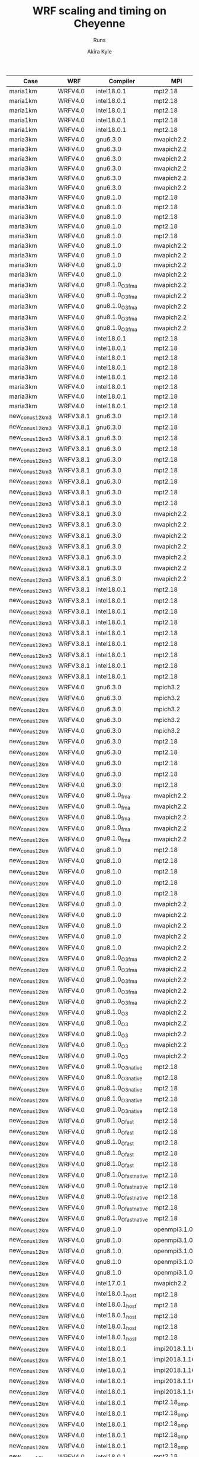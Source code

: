 #+TITLE: WRF scaling and timing on Cheyenne
#+SUBTITLE: Runs
#+AUTHOR: Akira Kyle
#+EMAIL: akyle@cmu.edu

#+name: archived
| Case            | WRF       | Compiler              | MPI            | T         |    N |     Wall |  P |  M |  O | Queue   | Mem   | Env |
|-----------------+-----------+-----------------------+----------------+-----------+------+----------+----+----+----+---------+-------+-----|
| maria1km        | WRFV4.0   | intel18.0.1           | mpt2.18        | T1        |   16 | 04:00:00 |    |    |    |         |       |     |
| maria1km        | WRFV4.0   | intel18.0.1           | mpt2.18        | T1        |   32 | 04:00:00 |    |    |    |         |       |     |
| maria1km        | WRFV4.0   | intel18.0.1           | mpt2.18        | T1        |   64 | 04:00:00 |    |    |    |         |       |     |
| maria1km        | WRFV4.0   | intel18.0.1           | mpt2.18        | T1        |  128 | 04:00:00 |    |    |    |         |       |     |
| maria1km        | WRFV4.0   | intel18.0.1           | mpt2.18        | T1        |  256 | 04:00:00 |    |    |    |         |       |     |
| maria3km        | WRFV4.0   | gnu6.3.0              | mvapich2.2     | T1        |    2 | 04:00:00 |    |    |    |         |       |     |
| maria3km        | WRFV4.0   | gnu6.3.0              | mvapich2.2     | T1        |    4 | 04:00:00 |    |    |    |         |       |     |
| maria3km        | WRFV4.0   | gnu6.3.0              | mvapich2.2     | T1        |    8 | 04:00:00 |    |    |    |         |       |     |
| maria3km        | WRFV4.0   | gnu6.3.0              | mvapich2.2     | T1        |   16 | 04:00:00 |    |    |    |         |       |     |
| maria3km        | WRFV4.0   | gnu6.3.0              | mvapich2.2     | T1        |   32 | 04:00:00 |    |    |    |         |       |     |
| maria3km        | WRFV4.0   | gnu6.3.0              | mvapich2.2     | T1        |   64 | 04:00:00 |    |    |    |         |       |     |
| maria3km        | WRFV4.0   | gnu8.1.0              | mpt2.18        | T1        |    2 | 04:00:00 |    |    |    |         |       |     |
| maria3km        | WRFV4.0   | gnu8.1.0              | mpt2.18        | T1        |    8 | 04:00:00 |    |    |    |         |       |     |
| maria3km        | WRFV4.0   | gnu8.1.0              | mpt2.18        | T1        |   16 | 04:00:00 |    |    |    |         |       |     |
| maria3km        | WRFV4.0   | gnu8.1.0              | mpt2.18        | T1        |   32 | 04:00:00 |    |    |    |         |       |     |
| maria3km        | WRFV4.0   | gnu8.1.0              | mpt2.18        | T1        |   64 | 04:00:00 |    |    |    |         |       |     |
| maria3km        | WRFV4.0   | gnu8.1.0              | mvapich2.2     | T1        |    2 | 04:00:00 |    |    |    |         |       |     |
| maria3km        | WRFV4.0   | gnu8.1.0              | mvapich2.2     | T1        |    8 | 04:00:00 |    |    |    |         |       |     |
| maria3km        | WRFV4.0   | gnu8.1.0              | mvapich2.2     | T1        |   16 | 04:00:00 |    |    |    |         |       |     |
| maria3km        | WRFV4.0   | gnu8.1.0              | mvapich2.2     | T1        |   32 | 04:00:00 |    |    |    |         |       |     |
| maria3km        | WRFV4.0   | gnu8.1.0_O3_fma       | mvapich2.2     | T1        |    2 | 04:00:00 |    |    |    |         |       |     |
| maria3km        | WRFV4.0   | gnu8.1.0_O3_fma       | mvapich2.2     | T1        |    4 | 04:00:00 |    |    |    |         |       |     |
| maria3km        | WRFV4.0   | gnu8.1.0_O3_fma       | mvapich2.2     | T1        |    8 | 04:00:00 |    |    |    |         |       |     |
| maria3km        | WRFV4.0   | gnu8.1.0_O3_fma       | mvapich2.2     | T1        |   16 | 04:00:00 |    |    |    |         |       |     |
| maria3km        | WRFV4.0   | gnu8.1.0_O3_fma       | mvapich2.2     | T1        |   32 | 04:00:00 |    |    |    |         |       |     |
| maria3km        | WRFV4.0   | intel18.0.1           | mpt2.18        | T1        |    2 | 04:00:00 |    |    |    |         |       |     |
| maria3km        | WRFV4.0   | intel18.0.1           | mpt2.18        | T1        |    4 | 04:00:00 |    |    |    |         |       |     |
| maria3km        | WRFV4.0   | intel18.0.1           | mpt2.18        | T1        |    8 | 04:00:00 |    |    |    |         |       |     |
| maria3km        | WRFV4.0   | intel18.0.1           | mpt2.18        | T1        |   16 | 04:00:00 |    |    |    |         |       |     |
| maria3km        | WRFV4.0   | intel18.0.1           | mpt2.18        | T1        |   32 | 04:00:00 |    |    |    |         |       |     |
| maria3km        | WRFV4.0   | intel18.0.1           | mpt2.18        | T1        |   64 | 04:00:00 |    |    |    |         |       |     |
| maria3km        | WRFV4.0   | intel18.0.1           | mpt2.18        | T1        |  128 | 04:00:00 |    |    |    |         |       |     |
| maria3km        | WRFV4.0   | intel18.0.1           | mpt2.18        | T1        |  256 | 04:00:00 |    |    |    |         |       |     |
| new_conus12km_3 | WRFV3.8.1 | gnu6.3.0              | mpt2.18        | T1        |    1 |          |    |    |    |         |       |     |
| new_conus12km_3 | WRFV3.8.1 | gnu6.3.0              | mpt2.18        | T1        |    2 |          |    |    |    |         |       |     |
| new_conus12km_3 | WRFV3.8.1 | gnu6.3.0              | mpt2.18        | T1        |    4 |          |    |    |    |         |       |     |
| new_conus12km_3 | WRFV3.8.1 | gnu6.3.0              | mpt2.18        | T1        |    8 |          |    |    |    |         |       |     |
| new_conus12km_3 | WRFV3.8.1 | gnu6.3.0              | mpt2.18        | T1        |   16 |          |    |    |    |         |       |     |
| new_conus12km_3 | WRFV3.8.1 | gnu6.3.0              | mpt2.18        | T1        |   32 |          |    |    |    |         |       |     |
| new_conus12km_3 | WRFV3.8.1 | gnu6.3.0              | mpt2.18        | T1        |   64 |          |    |    |    |         |       |     |
| new_conus12km_3 | WRFV3.8.1 | gnu6.3.0              | mpt2.18        | T1        |  128 |          |    |    |    |         |       |     |
| new_conus12km_3 | WRFV3.8.1 | gnu6.3.0              | mpt2.18        | T1        |  256 |          |    |    |    |         |       |     |
| new_conus12km_3 | WRFV3.8.1 | gnu6.3.0              | mvapich2.2     | T1        |    1 |          |    |    |    |         |       |     |
| new_conus12km_3 | WRFV3.8.1 | gnu6.3.0              | mvapich2.2     | T1        |    2 |          |    |    |    |         |       |     |
| new_conus12km_3 | WRFV3.8.1 | gnu6.3.0              | mvapich2.2     | T1        |    4 |          |    |    |    |         |       |     |
| new_conus12km_3 | WRFV3.8.1 | gnu6.3.0              | mvapich2.2     | T1        |    8 |          |    |    |    |         |       |     |
| new_conus12km_3 | WRFV3.8.1 | gnu6.3.0              | mvapich2.2     | T1        |   16 |          |    |    |    |         |       |     |
| new_conus12km_3 | WRFV3.8.1 | gnu6.3.0              | mvapich2.2     | T1        |   32 |          |    |    |    |         |       |     |
| new_conus12km_3 | WRFV3.8.1 | gnu6.3.0              | mvapich2.2     | T1        |   64 |          |    |    |    |         |       |     |
| new_conus12km_3 | WRFV3.8.1 | intel18.0.1           | mpt2.18        | T1        |    1 |          |    |    |    |         |       |     |
| new_conus12km_3 | WRFV3.8.1 | intel18.0.1           | mpt2.18        | T1        |    2 |          |    |    |    |         |       |     |
| new_conus12km_3 | WRFV3.8.1 | intel18.0.1           | mpt2.18        | T1        |    4 |          |    |    |    |         |       |     |
| new_conus12km_3 | WRFV3.8.1 | intel18.0.1           | mpt2.18        | T1        |    8 |          |    |    |    |         |       |     |
| new_conus12km_3 | WRFV3.8.1 | intel18.0.1           | mpt2.18        | T1        |   16 |          |    |    |    |         |       |     |
| new_conus12km_3 | WRFV3.8.1 | intel18.0.1           | mpt2.18        | T1        |   32 |          |    |    |    |         |       |     |
| new_conus12km_3 | WRFV3.8.1 | intel18.0.1           | mpt2.18        | T1        |   64 |          |    |    |    |         |       |     |
| new_conus12km_3 | WRFV3.8.1 | intel18.0.1           | mpt2.18        | T1        |  128 |          |    |    |    |         |       |     |
| new_conus12km_3 | WRFV3.8.1 | intel18.0.1           | mpt2.18        | T1        |  256 |          |    |    |    |         |       |     |
| new_conus12km   | WRFV4.0   | gnu6.3.0              | mpich3.2       | T1        |    1 |          |    |    |    |         |       |     |
| new_conus12km   | WRFV4.0   | gnu6.3.0              | mpich3.2       | T1        |    2 |          |    |    |    |         |       |     |
| new_conus12km   | WRFV4.0   | gnu6.3.0              | mpich3.2       | T1        |    4 |          |    |    |    |         |       |     |
| new_conus12km   | WRFV4.0   | gnu6.3.0              | mpich3.2       | T1        |    8 |          |    |    |    |         |       |     |
| new_conus12km   | WRFV4.0   | gnu6.3.0              | mpich3.2       | T1        |   16 |          |    |    |    |         |       |     |
| new_conus12km   | WRFV4.0   | gnu6.3.0              | mpt2.18        | T1        |    1 |          |    |    |    |         |       |     |
| new_conus12km   | WRFV4.0   | gnu6.3.0              | mpt2.18        | T1        |    2 |          |    |    |    |         |       |     |
| new_conus12km   | WRFV4.0   | gnu6.3.0              | mpt2.18        | T1        |    4 |          |    |    |    |         |       |     |
| new_conus12km   | WRFV4.0   | gnu6.3.0              | mpt2.18        | T1        |    8 |          |    |    |    |         |       |     |
| new_conus12km   | WRFV4.0   | gnu6.3.0              | mpt2.18        | T1        |   16 |          |    |    |    |         |       |     |
| new_conus12km   | WRFV4.0   | gnu8.1.0_fma          | mvapich2.2     | T1        |    1 |          |    |    |    |         |       |     |
| new_conus12km   | WRFV4.0   | gnu8.1.0_fma          | mvapich2.2     | T1        |    2 |          |    |    |    |         |       |     |
| new_conus12km   | WRFV4.0   | gnu8.1.0_fma          | mvapich2.2     | T1        |    4 |          |    |    |    |         |       |     |
| new_conus12km   | WRFV4.0   | gnu8.1.0_fma          | mvapich2.2     | T1        |    8 |          |    |    |    |         |       |     |
| new_conus12km   | WRFV4.0   | gnu8.1.0_fma          | mvapich2.2     | T1        |   16 |          |    |    |    |         |       |     |
| new_conus12km   | WRFV4.0   | gnu8.1.0              | mpt2.18        | T1        |    1 |          |    |    |    |         |       |     |
| new_conus12km   | WRFV4.0   | gnu8.1.0              | mpt2.18        | T1        |    2 |          |    |    |    |         |       |     |
| new_conus12km   | WRFV4.0   | gnu8.1.0              | mpt2.18        | T1        |    4 |          |    |    |    |         |       |     |
| new_conus12km   | WRFV4.0   | gnu8.1.0              | mpt2.18        | T1        |    8 |          |    |    |    |         |       |     |
| new_conus12km   | WRFV4.0   | gnu8.1.0              | mpt2.18        | T1        |   16 |          |    |    |    |         |       |     |
| new_conus12km   | WRFV4.0   | gnu8.1.0              | mvapich2.2     | T1        |    1 |          |    |    |    |         |       |     |
| new_conus12km   | WRFV4.0   | gnu8.1.0              | mvapich2.2     | T1        |    2 |          |    |    |    |         |       |     |
| new_conus12km   | WRFV4.0   | gnu8.1.0              | mvapich2.2     | T1        |    4 |          |    |    |    |         |       |     |
| new_conus12km   | WRFV4.0   | gnu8.1.0              | mvapich2.2     | T1        |    8 |          |    |    |    |         |       |     |
| new_conus12km   | WRFV4.0   | gnu8.1.0              | mvapich2.2     | T1        |   16 |          |    |    |    |         |       |     |
| new_conus12km   | WRFV4.0   | gnu8.1.0_O3_fma       | mvapich2.2     | T1        |    1 |          |    |    |    |         |       |     |
| new_conus12km   | WRFV4.0   | gnu8.1.0_O3_fma       | mvapich2.2     | T1        |    2 |          |    |    |    |         |       |     |
| new_conus12km   | WRFV4.0   | gnu8.1.0_O3_fma       | mvapich2.2     | T1        |    4 |          |    |    |    |         |       |     |
| new_conus12km   | WRFV4.0   | gnu8.1.0_O3_fma       | mvapich2.2     | T1        |    8 |          |    |    |    |         |       |     |
| new_conus12km   | WRFV4.0   | gnu8.1.0_O3_fma       | mvapich2.2     | T1        |   16 |          |    |    |    |         |       |     |
| new_conus12km   | WRFV4.0   | gnu8.1.0_O3           | mvapich2.2     | T1        |    1 |          |    |    |    |         |       |     |
| new_conus12km   | WRFV4.0   | gnu8.1.0_O3           | mvapich2.2     | T1        |    2 |          |    |    |    |         |       |     |
| new_conus12km   | WRFV4.0   | gnu8.1.0_O3           | mvapich2.2     | T1        |    4 |          |    |    |    |         |       |     |
| new_conus12km   | WRFV4.0   | gnu8.1.0_O3           | mvapich2.2     | T1        |    8 |          |    |    |    |         |       |     |
| new_conus12km   | WRFV4.0   | gnu8.1.0_O3           | mvapich2.2     | T1        |   16 |          |    |    |    |         |       |     |
| new_conus12km   | WRFV4.0   | gnu8.1.0_O3_native    | mpt2.18        | T1        |    1 |          |    |    |    |         |       |     |
| new_conus12km   | WRFV4.0   | gnu8.1.0_O3_native    | mpt2.18        | T1        |    2 |          |    |    |    |         |       |     |
| new_conus12km   | WRFV4.0   | gnu8.1.0_O3_native    | mpt2.18        | T1        |    4 |          |    |    |    |         |       |     |
| new_conus12km   | WRFV4.0   | gnu8.1.0_O3_native    | mpt2.18        | T1        |    8 |          |    |    |    |         |       |     |
| new_conus12km   | WRFV4.0   | gnu8.1.0_O3_native    | mpt2.18        | T1        |   16 |          |    |    |    |         |       |     |
| new_conus12km   | WRFV4.0   | gnu8.1.0_Ofast        | mpt2.18        | T1        |    1 |          |    |    |    |         |       |     |
| new_conus12km   | WRFV4.0   | gnu8.1.0_Ofast        | mpt2.18        | T1        |    2 |          |    |    |    |         |       |     |
| new_conus12km   | WRFV4.0   | gnu8.1.0_Ofast        | mpt2.18        | T1        |    4 |          |    |    |    |         |       |     |
| new_conus12km   | WRFV4.0   | gnu8.1.0_Ofast        | mpt2.18        | T1        |    8 |          |    |    |    |         |       |     |
| new_conus12km   | WRFV4.0   | gnu8.1.0_Ofast        | mpt2.18        | T1        |   16 |          |    |    |    |         |       |     |
| new_conus12km   | WRFV4.0   | gnu8.1.0_Ofast_native | mpt2.18        | T1        |    1 |          |    |    |    |         |       |     |
| new_conus12km   | WRFV4.0   | gnu8.1.0_Ofast_native | mpt2.18        | T1        |    2 |          |    |    |    |         |       |     |
| new_conus12km   | WRFV4.0   | gnu8.1.0_Ofast_native | mpt2.18        | T1        |    4 |          |    |    |    |         |       |     |
| new_conus12km   | WRFV4.0   | gnu8.1.0_Ofast_native | mpt2.18        | T1        |    8 |          |    |    |    |         |       |     |
| new_conus12km   | WRFV4.0   | gnu8.1.0_Ofast_native | mpt2.18        | T1        |   16 |          |    |    |    |         |       |     |
| new_conus12km   | WRFV4.0   | gnu8.1.0              | openmpi3.1.0   | T1        |    1 |          |    |    |    |         |       |     |
| new_conus12km   | WRFV4.0   | gnu8.1.0              | openmpi3.1.0   | T1        |    2 |          |    |    |    |         |       |     |
| new_conus12km   | WRFV4.0   | gnu8.1.0              | openmpi3.1.0   | T1        |    4 |          |    |    |    |         |       |     |
| new_conus12km   | WRFV4.0   | gnu8.1.0              | openmpi3.1.0   | T1        |    8 |          |    |    |    |         |       |     |
| new_conus12km   | WRFV4.0   | gnu8.1.0              | openmpi3.1.0   | T1        |   16 |          |    |    |    |         |       |     |
| new_conus12km   | WRFV4.0   | intel17.0.1           | mvapich2.2     | T1        |    1 |          |    |    |    |         |       |     |
| new_conus12km   | WRFV4.0   | intel18.0.1_host      | mpt2.18        | T1        |    1 |          |    |    |    |         |       |     |
| new_conus12km   | WRFV4.0   | intel18.0.1_host      | mpt2.18        | T1        |    2 |          |    |    |    |         |       |     |
| new_conus12km   | WRFV4.0   | intel18.0.1_host      | mpt2.18        | T1        |    4 |          |    |    |    |         |       |     |
| new_conus12km   | WRFV4.0   | intel18.0.1_host      | mpt2.18        | T1        |    8 |          |    |    |    |         |       |     |
| new_conus12km   | WRFV4.0   | intel18.0.1_host      | mpt2.18        | T1        |   16 |          |    |    |    |         |       |     |
| new_conus12km   | WRFV4.0   | intel18.0.1           | impi2018.1.163 | T1        |    1 |          |    |    |    |         |       |     |
| new_conus12km   | WRFV4.0   | intel18.0.1           | impi2018.1.163 | T1        |    2 |          |    |    |    |         |       |     |
| new_conus12km   | WRFV4.0   | intel18.0.1           | impi2018.1.163 | T1        |    4 |          |    |    |    |         |       |     |
| new_conus12km   | WRFV4.0   | intel18.0.1           | impi2018.1.163 | T1        |    8 |          |    |    |    |         |       |     |
| new_conus12km   | WRFV4.0   | intel18.0.1           | impi2018.1.163 | T1        |   16 |          |    |    |    |         |       |     |
| new_conus12km   | WRFV4.0   | intel18.0.1           | mpt2.18_omp    | T1_m2_o18 |    1 | 08:00:00 |    |  2 | 18 |         |       |     |
| new_conus12km   | WRFV4.0   | intel18.0.1           | mpt2.18_omp    | T1_m2_o18 |    2 | 08:00:00 |    |  2 | 18 |         |       |     |
| new_conus12km   | WRFV4.0   | intel18.0.1           | mpt2.18_omp    | T1_m2_o18 |    4 | 08:00:00 |    |  2 | 18 |         |       |     |
| new_conus12km   | WRFV4.0   | intel18.0.1           | mpt2.18_omp    | T1_m2_o18 |    8 | 08:00:00 |    |  2 | 18 |         |       |     |
| new_conus12km   | WRFV4.0   | intel18.0.1           | mpt2.18_omp    | T1_m2_o18 |   16 | 08:00:00 |    |  2 | 18 |         |       |     |
| new_conus12km   | WRFV4.0   | intel18.0.1           | mpt2.18_omp    | T1_m2_o18 |   32 | 08:00:00 |    |  2 | 18 |         |       |     |
| new_conus12km   | WRFV4.0   | intel18.0.1           | mpt2.18_omp    | T1_m2_o18 |   64 | 08:00:00 |    |  2 | 18 |         |       |     |
| new_conus12km   | WRFV4.0   | intel18.0.1           | mpt2.18_omp    | T1_m2_o18 |  128 | 08:00:00 |    |  2 | 18 |         |       |     |
| new_conus12km   | WRFV4.0   | intel18.0.1           | mpt2.18_omp    | T1_m3_o12 |    1 | 08:00:00 |    |  3 | 12 |         |       |     |
| new_conus12km   | WRFV4.0   | intel18.0.1           | mpt2.18_omp    | T1_m3_o12 |    2 | 08:00:00 |    |  3 | 12 |         |       |     |
| new_conus12km   | WRFV4.0   | intel18.0.1           | mpt2.18_omp    | T1_m3_o12 |    4 | 08:00:00 |    |  3 | 12 |         |       |     |
| new_conus12km   | WRFV4.0   | intel18.0.1           | mpt2.18_omp    | T1_m3_o12 |    8 | 08:00:00 |    |  3 | 12 |         |       |     |
| new_conus12km   | WRFV4.0   | intel18.0.1           | mpt2.18_omp    | T1_m3_o12 |   16 | 08:00:00 |    |  3 | 12 |         |       |     |
| new_conus12km   | WRFV4.0   | intel18.0.1           | mpt2.18_omp    | T1_m3_o12 |   32 | 08:00:00 |    |  3 | 12 |         |       |     |
| new_conus12km   | WRFV4.0   | intel18.0.1           | mpt2.18_omp    | T1_m3_o12 |   64 | 08:00:00 |    |  3 | 12 |         |       |     |
| new_conus12km   | WRFV4.0   | intel18.0.1           | mpt2.18_omp    | T1_m3_o12 |  128 | 08:00:00 |    |  3 | 12 |         |       |     |
| new_conus12km   | WRFV4.0   | intel18.0.1           | mpt2.18_omp    | T1_m4_o9  |    1 | 08:00:00 |    |  4 |  9 |         |       |     |
| new_conus12km   | WRFV4.0   | intel18.0.1           | mpt2.18_omp    | T1_m4_o9  |    2 | 08:00:00 |    |  4 |  9 |         |       |     |
| new_conus12km   | WRFV4.0   | intel18.0.1           | mpt2.18_omp    | T1_m4_o9  |    4 | 08:00:00 |    |  4 |  9 |         |       |     |
| new_conus12km   | WRFV4.0   | intel18.0.1           | mpt2.18_omp    | T1_m4_o9  |    8 | 08:00:00 |    |  4 |  9 |         |       |     |
| new_conus12km   | WRFV4.0   | intel18.0.1           | mpt2.18_omp    | T1_m4_o9  |   16 | 08:00:00 |    |  4 |  9 |         |       |     |
| new_conus12km   | WRFV4.0   | intel18.0.1           | mpt2.18_omp    | T1_m4_o9  |   32 | 08:00:00 |    |  4 |  9 |         |       |     |
| new_conus12km   | WRFV4.0   | intel18.0.1           | mpt2.18_omp    | T1_m4_o9  |   64 | 08:00:00 |    |  4 |  9 |         |       |     |
| new_conus12km   | WRFV4.0   | intel18.0.1           | mpt2.18_omp    | T1_m6_o6  |    1 | 08:00:00 |    |  6 |  6 |         |       |     |
| new_conus12km   | WRFV4.0   | intel18.0.1           | mpt2.18_omp    | T1_m6_o6  |    2 | 08:00:00 |    |  6 |  6 |         |       |     |
| new_conus12km   | WRFV4.0   | intel18.0.1           | mpt2.18_omp    | T1_m6_o6  |    4 | 08:00:00 |    |  6 |  6 |         |       |     |
| new_conus12km   | WRFV4.0   | intel18.0.1           | mpt2.18_omp    | T1_m6_o6  |    8 | 08:00:00 |    |  6 |  6 |         |       |     |
| new_conus12km   | WRFV4.0   | intel18.0.1           | mpt2.18_omp    | T1_m6_o6  |   16 | 08:00:00 |    |  6 |  6 |         |       |     |
| new_conus12km   | WRFV4.0   | intel18.0.1           | mpt2.18_omp    | T1_m6_o6  |   32 | 08:00:00 |    |  6 |  6 |         |       |     |
| new_conus12km   | WRFV4.0   | intel18.0.1           | mpt2.18_omp    | T1_m6_o6  |   64 | 08:00:00 |    |  6 |  6 |         |       |     |
| new_conus12km   | WRFV4.0   | intel18.0.1           | mpt2.18        | T1        |    1 |          |    |    |    |         |       |     |
| new_conus12km   | WRFV4.0   | intel18.0.1           | mpt2.18        | T1        |    2 |          |    |    |    |         |       |     |
| new_conus12km   | WRFV4.0   | intel18.0.1           | mpt2.18        | T1        |    4 |          |    |    |    |         |       |     |
| new_conus12km   | WRFV4.0   | intel18.0.1           | mpt2.18        | T1        |    8 |          |    |    |    |         |       |     |
| new_conus12km   | WRFV4.0   | intel18.0.1           | mpt2.18        | T1        |   16 |          |    |    |    |         |       |     |
| new_conus12km   | WRFV4.0   | intel18.0.1           | mpt2.18        | T2        |    1 |          |    |    |    |         |       |     |
| new_conus12km   | WRFV4.0   | intel18.0.1           | mpt2.18        | T2        |    2 |          |    |    |    |         |       |     |
| new_conus12km   | WRFV4.0   | intel18.0.1           | mpt2.18        | T2        |    4 |          |    |    |    |         |       |     |
| new_conus12km   | WRFV4.0   | intel18.0.1           | mpt2.18        | T2        |    8 |          |    |    |    |         |       |     |
| new_conus12km   | WRFV4.0   | intel18.0.1           | mpt2.18        | T2        |   16 |          |    |    |    |         |       |     |
| new_conus12km   | WRFV4.0   | intel18.0.1           | mvapich2.2     | T1        |    1 |          |    |    |    |         |       |     |
| new_conus12km   | WRFV4.0   | intel18.0.1           | openmpi3.1.0   | T1        |    1 |          |    |    |    |         |       |     |
| new_conus12km   | WRFV4.0   | intel18.0.1           | openmpi3.1.0   | T1        |    2 |          |    |    |    |         |       |     |
| new_conus12km   | WRFV4.0   | intel18.0.1           | openmpi3.1.0   | T1        |    4 |          |    |    |    |         |       |     |
| new_conus12km   | WRFV4.0   | intel18.0.1           | openmpi3.1.0   | T1        |    8 |          |    |    |    |         |       |     |
| new_conus12km   | WRFV4.0   | intel18.0.1           | openmpi3.1.0   | T1        |   16 |          |    |    |    |         |       |     |
| new_conus2.5km  | WRFV4.0   | gnu6.3.0              | mpich3.2       | T1        |    4 | 04:00:00 |    |    |    |         |       |     |
| new_conus2.5km  | WRFV4.0   | gnu6.3.0              | mpich3.2       | T1        |    8 | 04:00:00 |    |    |    |         |       |     |
| new_conus2.5km  | WRFV4.0   | gnu6.3.0              | mpich3.2       | T1        |   16 | 04:00:00 |    |    |    |         |       |     |
| new_conus2.5km  | WRFV4.0   | gnu6.3.0              | mpich3.2       | T1        |   32 | 04:00:00 |    |    |    |         |       |     |
| new_conus2.5km  | WRFV4.0   | gnu6.3.0              | mpich3.2       | T1        |   64 | 04:00:00 |    |    |    |         |       |     |
| new_conus2.5km  | WRFV4.0   | gnu6.3.0              | mpich3.2       | T1        |  128 | 04:00:00 |    |    |    |         |       |     |
| new_conus2.5km  | WRFV4.0   | gnu6.3.0              | mvapich2.2     | T1        |    4 | 04:00:00 |    |    |    |         |       |     |
| new_conus2.5km  | WRFV4.0   | gnu6.3.0              | mvapich2.2     | T1        |    8 | 04:00:00 |    |    |    |         |       |     |
| new_conus2.5km  | WRFV4.0   | gnu6.3.0              | mvapich2.2     | T1        |   16 | 04:00:00 |    |    |    |         |       |     |
| new_conus2.5km  | WRFV4.0   | gnu6.3.0              | mvapich2.2     | T1        |   32 | 04:00:00 |    |    |    |         |       |     |
| new_conus2.5km  | WRFV4.0   | gnu6.3.0              | mvapich2.2     | T1        |   64 | 04:00:00 |    |    |    |         |       |     |
| new_conus2.5km  | WRFV4.0   | gnu8.1.0              | mpt2.18        | T1        |    4 | 04:00:00 |    |    |    |         |       |     |
| new_conus2.5km  | WRFV4.0   | gnu8.1.0              | mpt2.18        | T1        |    8 | 04:00:00 |    |    |    |         |       |     |
| new_conus2.5km  | WRFV4.0   | gnu8.1.0              | mpt2.18        | T1        |   16 | 04:00:00 |    |    |    |         |       |     |
| new_conus2.5km  | WRFV4.0   | gnu8.1.0              | mpt2.18        | T1        |   32 | 04:00:00 |    |    |    |         |       |     |
| new_conus2.5km  | WRFV4.0   | gnu8.1.0              | mpt2.18        | T1        |   64 | 04:00:00 |    |    |    |         |       |     |
| new_conus2.5km  | WRFV4.0   | gnu8.1.0              | mpt2.18        | T1        |  128 | 04:00:00 |    |    |    |         |       |     |
| new_conus2.5km  | WRFV4.0   | gnu8.1.0              | mpt2.18        | T1        |  256 | 04:00:00 |    |    |    |         |       |     |
| new_conus2.5km  | WRFV4.0   | gnu8.1.0              | mvapich2.2     | T1        |    4 | 04:00:00 |    |    |    |         |       |     |
| new_conus2.5km  | WRFV4.0   | gnu8.1.0              | mvapich2.2     | T1        |    8 | 04:00:00 |    |    |    |         |       |     |
| new_conus2.5km  | WRFV4.0   | gnu8.1.0              | mvapich2.2     | T1        |   16 | 04:00:00 |    |    |    |         |       |     |
| new_conus2.5km  | WRFV4.0   | gnu8.1.0              | mvapich2.2     | T1        |   32 | 04:00:00 |    |    |    |         |       |     |
| new_conus2.5km  | WRFV4.0   | gnu8.1.0              | mvapich2.2     | T1        |   64 | 04:00:00 |    |    |    |         |       |     |
| new_conus2.5km  | WRFV4.0   | gnu8.1.0_O3_fma       | mvapich2.2     | T1        |    4 | 04:00:00 |    |    |    |         |       |     |
| new_conus2.5km  | WRFV4.0   | gnu8.1.0_O3_fma       | mvapich2.2     | T1        |    8 | 04:00:00 |    |    |    |         |       |     |
| new_conus2.5km  | WRFV4.0   | gnu8.1.0_O3_fma       | mvapich2.2     | T1        |   16 | 04:00:00 |    |    |    |         |       |     |
| new_conus2.5km  | WRFV4.0   | gnu8.1.0_O3_fma       | mvapich2.2     | T1        |   32 | 04:00:00 |    |    |    |         |       |     |
| new_conus2.5km  | WRFV4.0   | gnu8.1.0_O3_fma       | mvapich2.2     | T1        |   64 | 04:00:00 |    |    |    |         |       |     |
| new_conus2.5km  | WRFV4.0   | gnu8.1.0_O3_native    | mpt2.18        | T1        |    4 | 04:00:00 |    |    |    |         |       |     |
| new_conus2.5km  | WRFV4.0   | gnu8.1.0_O3_native    | mpt2.18        | T1        |    8 | 04:00:00 |    |    |    |         |       |     |
| new_conus2.5km  | WRFV4.0   | gnu8.1.0_O3_native    | mpt2.18        | T1        |   16 | 04:00:00 |    |    |    |         |       |     |
| new_conus2.5km  | WRFV4.0   | gnu8.1.0_O3_native    | mpt2.18        | T1        |   32 | 04:00:00 |    |    |    |         |       |     |
| new_conus2.5km  | WRFV4.0   | gnu8.1.0_O3_native    | mpt2.18        | T1        |   64 | 04:00:00 |    |    |    |         |       |     |
| new_conus2.5km  | WRFV4.0   | gnu8.1.0_O3_native    | mpt2.18        | T1        |  128 | 04:00:00 |    |    |    |         |       |     |
| new_conus2.5km  | WRFV4.0   | gnu8.1.0_O3_native    | mpt2.18        | T1        |  256 | 04:00:00 |    |    |    |         |       |     |
| new_conus2.5km  | WRFV4.0   | gnu8.1.0_Ofast        | mpt2.18        | T1        |    4 | 04:00:00 |    |    |    |         |       |     |
| new_conus2.5km  | WRFV4.0   | gnu8.1.0_Ofast        | mpt2.18        | T1        |    8 | 04:00:00 |    |    |    |         |       |     |
| new_conus2.5km  | WRFV4.0   | gnu8.1.0_Ofast        | mpt2.18        | T1        |   16 | 04:00:00 |    |    |    |         |       |     |
| new_conus2.5km  | WRFV4.0   | gnu8.1.0_Ofast        | mpt2.18        | T1        |   32 | 04:00:00 |    |    |    |         |       |     |
| new_conus2.5km  | WRFV4.0   | gnu8.1.0_Ofast        | mpt2.18        | T1        |   64 | 04:00:00 |    |    |    |         |       |     |
| new_conus2.5km  | WRFV4.0   | gnu8.1.0_Ofast        | mpt2.18        | T1        |  128 | 04:00:00 |    |    |    |         |       |     |
| new_conus2.5km  | WRFV4.0   | gnu8.1.0_Ofast        | mpt2.18        | T1        |  256 | 04:00:00 |    |    |    |         |       |     |
| new_conus2.5km  | WRFV4.0   | gnu8.1.0_Ofast_native | mpt2.18        | T1        |    4 | 04:00:00 |    |    |    |         |       |     |
| new_conus2.5km  | WRFV4.0   | gnu8.1.0_Ofast_native | mpt2.18        | T1        |    8 | 04:00:00 |    |    |    |         |       |     |
| new_conus2.5km  | WRFV4.0   | gnu8.1.0_Ofast_native | mpt2.18        | T1        |   16 | 04:00:00 |    |    |    |         |       |     |
| new_conus2.5km  | WRFV4.0   | gnu8.1.0_Ofast_native | mpt2.18        | T1        |   32 | 04:00:00 |    |    |    |         |       |     |
| new_conus2.5km  | WRFV4.0   | gnu8.1.0_Ofast_native | mpt2.18        | T1        |   64 | 04:00:00 |    |    |    |         |       |     |
| new_conus2.5km  | WRFV4.0   | gnu8.1.0_Ofast_native | mpt2.18        | T1        |  128 | 04:00:00 |    |    |    |         |       |     |
| new_conus2.5km  | WRFV4.0   | gnu8.1.0_Ofast_native | mpt2.18        | T1        |  256 | 04:00:00 |    |    |    |         |       |     |
| new_conus2.5km  | WRFV4.0   | gnu8.1.0              | openmpi3.1.0   | T1        |    4 | 04:00:00 |    |    |    |         |       |     |
| new_conus2.5km  | WRFV4.0   | gnu8.1.0              | openmpi3.1.0   | T1        |    8 | 04:00:00 |    |    |    |         |       |     |
| new_conus2.5km  | WRFV4.0   | gnu8.1.0              | openmpi3.1.0   | T1        |   16 | 04:00:00 |    |    |    |         |       |     |
| new_conus2.5km  | WRFV4.0   | gnu8.1.0              | openmpi3.1.0   | T1        |   32 | 04:00:00 |    |    |    |         |       |     |
| new_conus2.5km  | WRFV4.0   | gnu8.1.0              | openmpi3.1.0   | T1        |   64 | 04:00:00 |    |    |    |         |       |     |
| new_conus2.5km  | WRFV4.0   | intel18.0.1_host      | mpt2.18        | T1        |    4 | 04:00:00 |    |    |    |         |       |     |
| new_conus2.5km  | WRFV4.0   | intel18.0.1_host      | mpt2.18        | T1        |    8 | 04:00:00 |    |    |    |         |       |     |
| new_conus2.5km  | WRFV4.0   | intel18.0.1_host      | mpt2.18        | T1        |   16 | 04:00:00 |    |    |    |         |       |     |
| new_conus2.5km  | WRFV4.0   | intel18.0.1_host      | mpt2.18        | T1        |   32 | 04:00:00 |    |    |    |         |       |     |
| new_conus2.5km  | WRFV4.0   | intel18.0.1_host      | mpt2.18        | T1        |   64 | 04:00:00 |    |    |    |         |       |     |
| new_conus2.5km  | WRFV4.0   | intel18.0.1_host      | mpt2.18        | T1        |  128 | 04:00:00 |    |    |    |         |       |     |
| new_conus2.5km  | WRFV4.0   | intel18.0.1_host      | mpt2.18        | T1        |  256 | 04:00:00 |    |    |    |         |       |     |
| new_conus2.5km  | WRFV4.0   | intel18.0.1           | impi2018.1.163 | T1        |    4 | 04:00:00 |    |    |    |         |       |     |
| new_conus2.5km  | WRFV4.0   | intel18.0.1           | impi2018.1.163 | T1        |    8 | 04:00:00 |    |    |    |         |       |     |
| new_conus2.5km  | WRFV4.0   | intel18.0.1           | impi2018.1.163 | T1        |   16 | 04:00:00 |    |    |    |         |       |     |
| new_conus2.5km  | WRFV4.0   | intel18.0.1           | impi2018.1.163 | T1        |   32 | 04:00:00 |    |    |    |         |       |     |
| new_conus2.5km  | WRFV4.0   | intel18.0.1           | impi2018.1.163 | T1        |   64 | 04:00:00 |    |    |    |         |       |     |
| new_conus2.5km  | WRFV4.0   | intel18.0.1           | mpt2.18_omp    | T1_m2_o18 |    8 | 08:00:00 |    |  2 | 18 |         |       |     |
| new_conus2.5km  | WRFV4.0   | intel18.0.1           | mpt2.18_omp    | T1_m2_o18 |   16 | 08:00:00 |    |  2 | 18 |         |       |     |
| new_conus2.5km  | WRFV4.0   | intel18.0.1           | mpt2.18_omp    | T1_m2_o18 |   32 | 08:00:00 |    |  2 | 18 |         |       |     |
| new_conus2.5km  | WRFV4.0   | intel18.0.1           | mpt2.18_omp    | T1_m2_o18 |   64 | 08:00:00 |    |  2 | 18 |         |       |     |
| new_conus2.5km  | WRFV4.0   | intel18.0.1           | mpt2.18_omp    | T1_m2_o18 |  128 | 08:00:00 |    |  2 | 18 |         |       |     |
| new_conus2.5km  | WRFV4.0   | intel18.0.1           | mpt2.18_omp    | T1_m2_o18 |  256 | 08:00:00 |    |  2 | 18 |         |       |     |
| new_conus2.5km  | WRFV4.0   | intel18.0.1           | mpt2.18_omp    | T1_m2_o18 |  512 | 08:00:00 |    |  2 | 18 |         |       |     |
| new_conus2.5km  | WRFV4.0   | intel18.0.1           | mpt2.18_omp    | T1_m3_o12 |    8 | 08:00:00 |    |  3 | 12 |         |       |     |
| new_conus2.5km  | WRFV4.0   | intel18.0.1           | mpt2.18_omp    | T1_m3_o12 |   16 | 08:00:00 |    |  3 | 12 |         |       |     |
| new_conus2.5km  | WRFV4.0   | intel18.0.1           | mpt2.18_omp    | T1_m3_o12 |   32 | 08:00:00 |    |  3 | 12 |         |       |     |
| new_conus2.5km  | WRFV4.0   | intel18.0.1           | mpt2.18_omp    | T1_m3_o12 |   64 | 08:00:00 |    |  3 | 12 |         |       |     |
| new_conus2.5km  | WRFV4.0   | intel18.0.1           | mpt2.18_omp    | T1_m3_o12 |  128 | 08:00:00 |    |  3 | 12 |         |       |     |
| new_conus2.5km  | WRFV4.0   | intel18.0.1           | mpt2.18_omp    | T1_m3_o12 |  256 | 08:00:00 |    |  3 | 12 |         |       |     |
| new_conus2.5km  | WRFV4.0   | intel18.0.1           | mpt2.18_omp    | T1_m3_o12 |  512 | 08:00:00 |    |  3 | 12 |         |       |     |
| new_conus2.5km  | WRFV4.0   | intel18.0.1           | mpt2.18_omp    | T1_m4_o9  |    4 | 08:00:00 |    |  4 |  9 |         |       |     |
| new_conus2.5km  | WRFV4.0   | intel18.0.1           | mpt2.18_omp    | T1_m4_o9  |    8 | 08:00:00 |    |  4 |  9 |         |       |     |
| new_conus2.5km  | WRFV4.0   | intel18.0.1           | mpt2.18_omp    | T1_m4_o9  |   16 | 08:00:00 |    |  4 |  9 |         |       |     |
| new_conus2.5km  | WRFV4.0   | intel18.0.1           | mpt2.18_omp    | T1_m4_o9  |   32 | 08:00:00 |    |  4 |  9 |         |       |     |
| new_conus2.5km  | WRFV4.0   | intel18.0.1           | mpt2.18_omp    | T1_m4_o9  |   64 | 08:00:00 |    |  4 |  9 |         |       |     |
| new_conus2.5km  | WRFV4.0   | intel18.0.1           | mpt2.18_omp    | T1_m4_o9  |  128 | 08:00:00 |    |  4 |  9 |         |       |     |
| new_conus2.5km  | WRFV4.0   | intel18.0.1           | mpt2.18_omp    | T1_m4_o9  |  256 | 08:00:00 |    |  4 |  9 |         |       |     |
| new_conus2.5km  | WRFV4.0   | intel18.0.1           | mpt2.18_omp    | T1_m4_o9  |  512 | 08:00:00 |    |  4 |  9 |         |       |     |
| new_conus2.5km  | WRFV4.0   | intel18.0.1           | mpt2.18_omp    | T1_m6_o6  |    4 | 08:00:00 |    |  6 |  6 |         |       |     |
| new_conus2.5km  | WRFV4.0   | intel18.0.1           | mpt2.18_omp    | T1_m6_o6  |    8 | 08:00:00 |    |  6 |  6 |         |       |     |
| new_conus2.5km  | WRFV4.0   | intel18.0.1           | mpt2.18_omp    | T1_m6_o6  |   16 | 08:00:00 |    |  6 |  6 |         |       |     |
| new_conus2.5km  | WRFV4.0   | intel18.0.1           | mpt2.18_omp    | T1_m6_o6  |   32 | 08:00:00 |    |  6 |  6 |         |       |     |
| new_conus2.5km  | WRFV4.0   | intel18.0.1           | mpt2.18_omp    | T1_m6_o6  |   64 | 08:00:00 |    |  6 |  6 |         |       |     |
| new_conus2.5km  | WRFV4.0   | intel18.0.1           | mpt2.18_omp    | T1_m6_o6  |  128 | 08:00:00 |    |  6 |  6 |         |       |     |
| new_conus2.5km  | WRFV4.0   | intel18.0.1           | mpt2.18_omp    | T1_m6_o6  |  256 | 08:00:00 |    |  6 |  6 |         |       |     |
| new_conus2.5km  | WRFV4.0   | intel18.0.1           | mpt2.18_omp    | T1_m6_o6  |  512 | 08:00:00 |    |  6 |  6 |         |       |     |
| new_conus2.5km  | WRFV4.0   | intel18.0.1           | mpt2.18        | T1        |    4 | 04:00:00 |    |    |    |         |       |     |
| new_conus2.5km  | WRFV4.0   | intel18.0.1           | mpt2.18        | T1        |    8 | 04:00:00 |    |    |    |         |       |     |
| new_conus2.5km  | WRFV4.0   | intel18.0.1           | mpt2.18        | T1        |   16 | 04:00:00 |    |    |    |         |       |     |
| new_conus2.5km  | WRFV4.0   | intel18.0.1           | mpt2.18        | T1        |   32 | 04:00:00 |    |    |    |         |       |     |
| new_conus2.5km  | WRFV4.0   | intel18.0.1           | mpt2.18        | T1        |   64 | 04:00:00 |    |    |    |         |       |     |
| new_conus2.5km  | WRFV4.0   | intel18.0.1           | mpt2.18        | T1        |  128 | 04:00:00 |    |    |    |         |       |     |
| new_conus2.5km  | WRFV4.0   | intel18.0.1           | mpt2.18        | T1        |  256 | 04:00:00 |    |    |    |         |       |     |
| new_conus2.5km  | WRFV4.0   | intel18.0.1           | mpt2.18        | T2        |    4 | 04:00:00 |    |    |    |         |       |     |
| new_conus2.5km  | WRFV4.0   | intel18.0.1           | mpt2.18        | T2        |    8 | 04:00:00 |    |    |    |         |       |     |
| new_conus2.5km  | WRFV4.0   | intel18.0.1           | mpt2.18        | T2        |   16 | 04:00:00 |    |    |    |         |       |     |
| new_conus2.5km  | WRFV4.0   | intel18.0.1           | mpt2.18        | T2        |   32 | 04:00:00 |    |    |    |         |       |     |
| new_conus2.5km  | WRFV4.0   | intel18.0.1           | mpt2.18        | T2        |   64 | 04:00:00 |    |    |    |         |       |     |
| new_conus2.5km  | WRFV4.0   | intel18.0.1           | mpt2.18        | T2        |  128 | 04:00:00 |    |    |    |         |       |     |
| new_conus2.5km  | WRFV4.0   | intel18.0.1           | mpt2.18        | T2        |  256 | 04:00:00 |    |    |    |         |       |     |
| new_conus2.5km  | WRFV4.0   | intel18.0.1           | openmpi3.1.0   | T1        |    4 | 04:00:00 |    |    |    |         |       |     |
| new_conus2.5km  | WRFV4.0   | intel18.0.1           | openmpi3.1.0   | T1        |    8 | 04:00:00 |    |    |    |         |       |     |
| new_conus2.5km  | WRFV4.0   | intel18.0.1           | openmpi3.1.0   | T1        |   16 | 04:00:00 |    |    |    |         |       |     |
| new_conus2.5km  | WRFV4.0   | intel18.0.1           | openmpi3.1.0   | T1        |   32 | 04:00:00 |    |    |    |         |       |     |
| new_conus2.5km  | WRFV4.0   | intel18.0.1           | openmpi3.1.0   | T1        |   64 | 04:00:00 |    |    |    |         |       |     |
| new_conus12km   | WRFV4.0   | intel18.0.1           | mpt2.18        | T1_p18    |    1 | 00:30:00 | 18 | 18 |    | share   |       |     |
| new_conus12km   | WRFV4.0   | intel18.0.1           | mpt2.18        | T1_p09    |    1 | 01:00:00 |  9 |  9 |    | share   |       |     |
| new_conus12km   | WRFV4.0   | intel18.0.1           | mpt2.18        | T1_p04    |    1 | 01:00:00 |  4 |  4 |    | share   |       |     |
| new_conus12km   | WRFV4.0   | intel18.0.1           | mpt2.18        | T1_p02    |    1 | 02:00:00 |  2 |  2 |    | share   |       |     |
| new_conus12km   | WRFV4.0   | intel18.0.1           | mpt2.18        | T1_p01    |    1 | 03:00:00 |  1 |  1 |    | share   |       |     |
| new_conus2.5km  | WRFV4.0   | intel18.0.1           | mpt2.18        | T1_hm     |    1 | 04:00:00 |    |    |    |         | 109GB |     |
| new_conus2.5km  | WRFV4.0   | intel18.0.1           | mpt2.18        | T1_hm     |    2 | 04:00:00 |    |    |    |         | 109GB |     |
| new_conus12km   | WRFV4.0   | intel18.0.1_opt66     | mpt2.18        | T1        |    1 |          |    |    |    |         |       |     |
| new_conus12km   | WRFV4.0   | intel18.0.1_opt66     | mpt2.18        | T1        |    2 |          |    |    |    |         |       |     |
| new_conus12km   | WRFV4.0   | intel18.0.1_opt66     | mpt2.18        | T1        |    4 |          |    |    |    |         |       |     |
| new_conus12km   | WRFV4.0   | intel18.0.1_opt66     | mpt2.18        | T1        |    8 |          |    |    |    |         |       |     |
| new_conus12km   | WRFV4.0   | intel18.0.1_opt66     | mpt2.18        | T1        |   16 |          |    |    |    |         |       |     |
| maria3km        | WRFV4.0   | intel18.0.1           | mpt2.18        | T1_hm     |    1 | 04:00:00 |    |    |    |         | 109GB |     |
| new_conus2.5km  | WRFV4.0   | intel18.0.1           | mpt2.18        | T1_hm     |    1 | 08:00:00 |    |    |    |         | 109GB |     |
| maria1km        | WRFV4.0   | intel18.0.1           | mpt2.18        | T1_hm     |    4 | 06:00:00 |    |    |    |         | 109GB |     |
| maria3km        | WRFV4.0   | intel18.0.1           | mpt2.18        | T1_hm_p18 |    1 | 05:00:00 | 18 | 18 |    |         | 109GB |     |
| maria3km        | WRFV4.0   | intel18.0.1           | mpt2.18        | T1_hm_p09 |    1 | 06:00:00 |  9 |  9 |    |         | 109GB |     |
| maria3km        | WRFV4.0   | intel18.0.1           | mpt2.18        | T1_hm_p04 |    1 | 09:00:00 |  4 |  4 |    |         | 109GB |     |
| maria3km        | WRFV4.0   | intel18.0.1           | mpt2.18        | T1_hm_p02 |    1 | 10:00:00 |  2 |  2 |    |         | 109GB |     |
| maria3km        | WRFV4.0   | intel18.0.1           | mpt2.18        | T1_hm_p01 |    1 | 12:00:00 |  1 |  1 |    |         | 109GB |     |
| new_conus2.5km  | WRFV4.0   | intel18.0.1           | mpt2.18        | T1_hm_p18 |    1 |  8:00:00 | 18 | 18 |    |         | 109GB |     |
| new_conus2.5km  | WRFV4.0   | intel18.0.1           | mpt2.18        | T1_hm_p09 |    1 |  9:00:00 |  9 |  9 |    |         | 109GB |     |
| new_conus2.5km  | WRFV4.0   | intel18.0.1           | mpt2.18        | T1_hm_p04 |    1 | 10:00:00 |  4 |  4 |    |         | 109GB |     |
| new_conus2.5km  | WRFV4.0   | intel18.0.1           | mpt2.18        | T1_hm_p02 |    1 | 11:00:00 |  2 |  2 |    |         | 109GB |     |
| new_conus2.5km  | WRFV4.0   | intel18.0.1           | mpt2.18        | T1_hm_p01 |    1 | 12:00:00 |  1 |  1 |    |         | 109GB |     |
| maria1km        | WRFV4.0.p | intel18.0.1           | mpt2.18        | T1        |  512 | 00:40:00 |    |    |    | economy |       |     |
| maria1km        | WRFV4.0.p | intel18.0.1           | mpt2.18        | T1        | 1024 | 00:40:00 |    |    |    | economy |       |     |
| maria3km        | WRFV4.0   | gnu8.1.0              | mvapich2.2     | T1        |   64 | 04:00:00 |    |    |    | economy |       |     |
| new_conus12km   | WRFV4.0   | gnu8.1.0              | mvapich2.3     | E0_T1     |    1 |          |    |    |    |         |       |   0 |
| new_conus12km   | WRFV4.0   | gnu8.1.0              | mvapich2.3     | E0_T1     |    2 |          |    |    |    |         |       |   0 |
| new_conus12km   | WRFV4.0   | gnu8.1.0              | mvapich2.3     | E0_T1     |    4 |          |    |    |    |         |       |   0 |
| new_conus12km   | WRFV4.0   | gnu8.1.0              | mvapich2.3     | E0_T1     |   16 |          |    |    |    |         |       |   0 |
| new_conus12km   | WRFV4.0   | gnu8.1.0              | mvapich2.3     | E1_T1     |    1 |          |    |    |    |         |       |   1 |
| new_conus12km   | WRFV4.0   | gnu8.1.0              | mvapich2.3     | E1_T1     |    2 |          |    |    |    |         |       |   1 |
| new_conus12km   | WRFV4.0   | gnu8.1.0              | mvapich2.3     | E1_T1     |    4 |          |    |    |    |         |       |   1 |
| new_conus12km   | WRFV4.0   | gnu8.1.0              | mvapich2.3     | E1_T1     |    8 |          |    |    |    |         |       |   1 |
| new_conus12km   | WRFV4.0   | gnu8.1.0              | mvapich2.3     | E1_T1     |   16 |          |    |    |    |         |       |   1 |

#+name: env_vars
| MV2_CPU_BINDING_POLICY=hybrid MV2_HYBRID_BINDING_POLICY=bunch MV2_USE_THREAD_WARNING=0                                    |
| MV2_CPU_BINDING_POLICY=hybrid MV2_HYBRID_BINDING_POLICY=bunch MV2_USE_THREAD_WARNING=0 MV2_USE_MCAST=1 MV2_ENABLE_SHARP=1 |

#+name: pending
| Case          | WRF     | Compiler | MPI        | T     | N | W | P | M | O | Q | M | Env |
|---------------+---------+----------+------------+-------+---+---+---+---+---+---+---+-----|
| new_conus12km | WRFV4.0 | gnu8.1.0 | mvapich2.3 | E0_T1 | 8 |   |   |   |   |   |   |   0 |

#+name: run
| Case     | WRF     | Compiler | MPI        | T  |  N |        W | P | M | O | Q | M | Env |
|----------+---------+----------+------------+----+----+----------+---+---+---+---+---+-----|

#+header: :var ENV_VARS=env_vars RUN=run[2]
#+begin_src bash :dir /ssh:cheyenne:~/ :results raw drawer
#set -x
CASE=${RUN[0]}
WRF=${RUN[1]}
COMPILER=${RUN[2]}
MPI=${RUN[3]}
TRIAL=${RUN[4]}
NODES=${RUN[5]}
WALL=${RUN[6]}
NCPUS=${RUN[7]}
MPIPROCS=${RUN[8]}
OMPTHREADS=${RUN[9]}
QUEUE=${RUN[10]}
MEM=${RUN[11]}
ENV=${RUN[12]}

RUN_DIR=~/scratch/run
PBS_SCRIPT=wrf_job.pbs

CASE_DIR=~/WRF_benchmarks/cases/$CASE
WRF_DIR=~/work/WRFs/$WRF-$COMPILER-$MPI

WRF_PATH=$(readlink -f $WRF_DIR)
if [ -z $WRF_PATH ] || [ ! -d $WRF_PATH ]; then
    echo "Invalid WRF_PATH: $WRF_DIR"; exit 1
fi
CASE_PATH=$(readlink -f $CASE_DIR)
if [ -z $CASE_PATH ] || [ ! -d $WRF_PATH ]; then
    echo "Invalid CASE_PATH: $CASE_PATH"; exit 1
fi

if [ -z $TRIAL ]; then TRIAL=T1; fi
if [ -z $NODES ]; then echo "Must specify nodes"; exit 1; fi
if [ -z $WALL ]; then WALL='00:30:00'; fi
if [ -z $NCPUS ]; then NCPUS=36; fi
if [ -z $MPIPROCS ]; then MPIPROCS=36; fi
if [ -z $QUEUE ]; then QUEUE=regular; fi
if [ ! -z $MEM ]; then MEM=":mem=$MEM"; fi
if [ ! -z $ENV ]; then ENV_STR=$(printf "\nexport %s" "${ENV_VARS[$ENV]}"); fi
if [ ! -z $OMPTHREADS ]; then OMPTHREADS=":ompthreads=$OMPTHREADS"; fi

JOB_NAME=$(basename $CASE_DIR)-$(basename $WRF_DIR)-$TRIAL-N$(printf "%03d" $NODES)
mkdir -p $RUN_DIR/$JOB_NAME
cd $RUN_DIR/$JOB_NAME

ln -sf $WRF_PATH/run/* .
ln -sf $CASE_PATH/* .  # must be second to overwrite default namelist.input

TOT_MPI_TASKS=$(($NODES * $MPIPROCS))
envsubst '${JOB_NAME},${QUEUE},${NODES},${NCPUS},${MPIPROCS},${OMPTHREADS},${TOT_MPI_TASKS},${WALL},${MEM},${ENV_STR}' > $PBS_SCRIPT << EOF
#!/bin/bash
#PBS -N ${JOB_NAME}
#PBS -l walltime=${WALL}
#PBS -q ${QUEUE}
#PBS -j oe
#PBS -l select=${NODES}:ncpus=${NCPUS}:mpiprocs=${MPIPROCS}${OMPTHREADS}${MEM}

export TMPDIR=/glade/scratch/$USER/temp
mkdir -p $TMPDIR
${ENV_STR}
./mpirun_wrf ${TOT_MPI_TASKS}
EOF

cat $PBS_SCRIPT
qsub $PBS_SCRIPT
#+end_src

#+RESULTS:
:RESULTS:
#!/bin/bash
#PBS -N new_conus12km-WRFV4.0-gnu8.1.0-mvapich2.3-ENV1-N008
#PBS -l walltime=00:30:00
#PBS -q regular
#PBS -j oe
#PBS -l select=8:ncpus=36:mpiprocs=36

export TMPDIR=/glade/scratch/akirak/temp
mkdir -p /glade/scratch/akirak

export MV2_CPU_BINDING_POLICY=hybrid MV2_HYBRID_BINDING_POLICY=bunch MV2_USE_THREAD_WARNING=0
./mpirun_wrf 288
1362248.chadmin1
:END:
